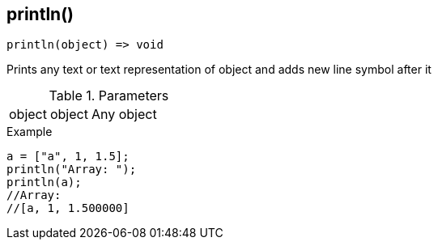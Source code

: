 [.nxsl-function]
[[func-println]]
== println()

[source,c]
----
println(object) => void
----

Prints any text or text representation of object and adds new line symbol after it

.Parameters
[cols="1,1,3" grid="none", frame="none"]
|===
|object|object|Any object 
|===

.Example
[source,c]
----
a = ["a", 1, 1.5];
println("Array: ");
println(a); 
//Array: 
//[a, 1, 1.500000]
----
